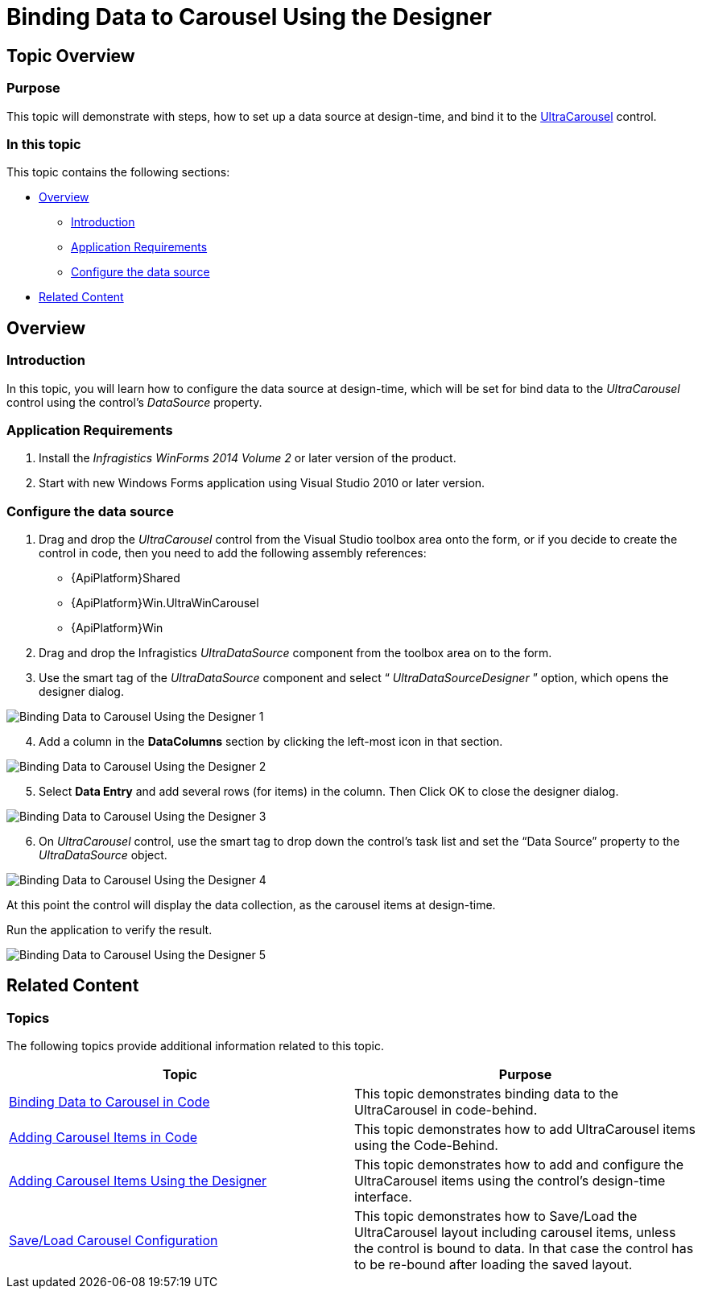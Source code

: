 ﻿////
|metadata|
{
    "name": "wincarousel-binding-data-to-carousel-using-the-designer",
    "controlName": [],
    "tags": [],
    "guid": "1b9c875c-7447-44c1-b333-ca71f3615993",
    "buildFlags": [],
    "createdOn": "2014-09-12T22:51:36.7510957Z"
}
|metadata|
////

= Binding Data to Carousel Using the Designer

== Topic Overview

=== Purpose

This topic will demonstrate with steps, how to set up a data source at design-time, and bind it to the link:{ApiPlatform}win.ultrawincarousel{ApiVersion}~infragistics.win.ultrawincarousel.ultracarousel_members.html[UltraCarousel] control.

=== In this topic

This topic contains the following sections:

* <<_Ref397457597,Overview>>

** <<_Ref397457606,Introduction>>
** <<_Ref397457617,Application Requirements>>
** <<_Ref398742490,Configure the data source>>

* <<_Ref381022312,Related Content>>

[[_Ref397457597]]
== Overview

=== Introduction

In this topic, you will learn how to configure the data source at design-time, which will be set for bind data to the  _UltraCarousel_   control using the control’s  _DataSource_   property.

[[_Ref397457617]]

=== Application Requirements

1. Install the  _Infragistics WinForms 2014 Volume 2_   or later version of the product.

2. Start with new Windows Forms application using Visual Studio 2010 or later version.

[[_Ref397457625]]

=== Configure the data source

1. Drag and drop the  _UltraCarousel_   control from the Visual Studio toolbox area onto the form, or if you decide to create the control in code, then you need to add the following assembly references:

* {ApiPlatform}Shared
* {ApiPlatform}Win.UltraWinCarousel
* {ApiPlatform}Win

2. Drag and drop the Infragistics  _UltraDataSource_   component from the toolbox area on to the form.

3. Use the smart tag of the  _UltraDataSource_   component and select “ _UltraDataSourceDesigner_  ” option, which opens the designer dialog.

image::images/Binding_Data_to_Carousel_Using_the_Designer_1.png[]

[start=4]
4. Add a column in the  *DataColumns*  section by clicking the left-most icon in that section.

image::images/Binding_Data_to_Carousel_Using_the_Designer_2.png[]

[start=5]
5. Select  *Data Entry*  and add several rows (for items) in the column. Then Click OK to close the designer dialog.

image::images/Binding_Data_to_Carousel_Using_the_Designer_3.png[]

[start=6]
6. On  _UltraCarousel_   control, use the smart tag to drop down the control’s task list and set the “Data Source” property to the  _UltraDataSource_   object.

image::images/Binding_Data_to_Carousel_Using_the_Designer_4.png[]

At this point the control will display the data collection, as the carousel items at design-time.

Run the application to verify the result.

image::images/Binding_Data_to_Carousel_Using_the_Designer_5.png[]

[[_Ref381022312]]
== Related Content

=== Topics

The following topics provide additional information related to this topic.

[options="header", cols="a,a"]
|====
|Topic|Purpose

| link:wincarousel-binding-data-to-carousel-in-code.html[Binding Data to Carousel in Code]
|This topic demonstrates binding data to the UltraCarousel in code-behind.

| link:wincarousel-adding-carousel-items-in-code.html[Adding Carousel Items in Code]
|This topic demonstrates how to add UltraCarousel items using the Code-Behind.

| link:wincarousel-adding-carousel-items-using-the-designer.html[Adding Carousel Items Using the Designer]
|This topic demonstrates how to add and configure the UltraCarousel items using the control's design-time interface.

| link:wincarousel-save-load-carousel-layout.html[Save/Load Carousel Configuration]
|This topic demonstrates how to Save/Load the UltraCarousel layout including carousel items, unless the control is bound to data. In that case the control has to be re-bound after loading the saved layout.

|====